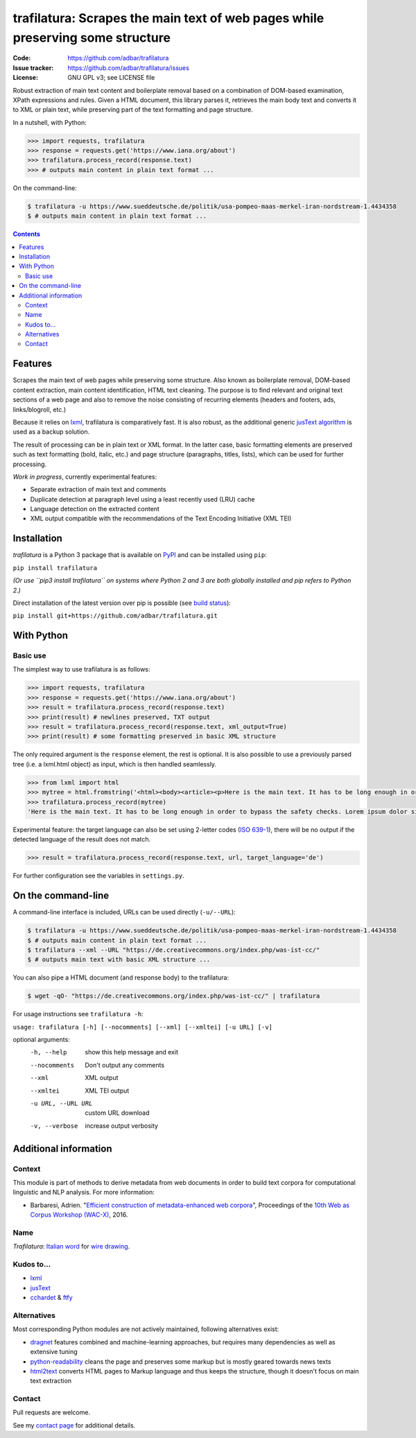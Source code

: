 trafilatura: Scrapes the main text of web pages while preserving some structure
===============================================================================

.. image:: https://img.shields.io/pypi/v/trafilatura.svg
    :target: https://pypi.python.org/pypi/trafilatura

.. image:: https://img.shields.io/pypi/l/trafilatura.svg
    :target: https://pypi.python.org/pypi/trafilatura

.. image:: https://img.shields.io/pypi/pyversions/trafilatura.svg
    :target: https://pypi.python.org/pypi/trafilatura

.. image:: https://img.shields.io/travis/adbar/trafilatura.svg
    :target: https://travis-ci.org/adbar/trafilatura

.. image:: https://img.shields.io/codecov/c/github/adbar/trafilatura.svg
    :target: https://codecov.io/gh/adbar/trafilatura


:Code:           https://github.com/adbar/trafilatura
:Issue tracker:  https://github.com/adbar/trafilatura/issues
:License:        GNU GPL v3; see LICENSE file


Robust extraction of main text content and boilerplate removal based on a combination of DOM-based examination, XPath expressions and rules. Given a HTML document, this library parses it, retrieves the main body text and converts it to XML or plain text, while preserving part of the text formatting and page structure.

In a nutshell, with Python:

.. code-block:: python

    >>> import requests, trafilatura
    >>> response = requests.get('https://www.iana.org/about')
    >>> trafilatura.process_record(response.text)
    >>> # outputs main content in plain text format ...

On the command-line:

.. code-block:: bash

    $ trafilatura -u https://www.sueddeutsche.de/politik/usa-pompeo-maas-merkel-iran-nordstream-1.4434358
    $ # outputs main content in plain text format ...


.. contents:: **Contents**
    :backlinks: none


Features
--------

Scrapes the main text of web pages while preserving some structure. Also known as boilerplate removal, DOM-based content extraction, main content identification, HTML text cleaning. The purpose is to find relevant and original text sections of a web page and also to remove the noise consisting of recurring elements (headers and footers, ads, links/blogroll, etc.)

Because it relies on `lxml <http://lxml.de/>`_, trafilatura is comparatively fast. It is also robust, as the additional generic `jusText algorithm <http://corpus.tools/wiki/Justext>`_ is used as a backup solution.

The result of processing can be in plain text or XML format. In the latter case, basic formatting elements are preserved such as text formatting (bold, italic, etc.) and page structure (paragraphs, titles, lists), which can be used for further processing.

*Work in progress*, currently experimental features:

-  Separate extraction of main text and comments
-  Duplicate detection at paragraph level using a least recently used (LRU) cache
-  Language detection on the extracted content
-  XML output compatible with the recommendations of the Text Encoding Initiative (XML TEI)


Installation
------------

*trafilatura* is a Python 3 package that is available on `PyPI <https://pypi.org/>`_ and can be installed using ``pip``:

``pip install trafilatura``

*(Or use ``pip3 install trafilatura`` on systems where Python 2 and 3 are both globally installed and pip refers to Python 2.)*

Direct installation of the latest version over pip is possible (see `build status <https://travis-ci.org/adbar/trafilatura>`_):

``pip install git+https://github.com/adbar/trafilatura.git``


With Python
-----------

Basic use
~~~~~~~~~

The simplest way to use trafilatura is as follows:

.. code-block:: python

    >>> import requests, trafilatura
    >>> response = requests.get('https://www.iana.org/about')
    >>> result = trafilatura.process_record(response.text)
    >>> print(result) # newlines preserved, TXT output
    >>> result = trafilatura.process_record(response.text, xml_output=True)
    >>> print(result) # some formatting preserved in basic XML structure

The only required argument is the ``response`` element, the rest is optional. It is also possible to use a previously parsed tree (i.e. a lxml.html object) as input, which is then handled seamlessly.

.. code-block:: python

    >>> from lxml import html
    >>> mytree = html.fromstring('<html><body><article><p>Here is the main text. It has to be long enough in order to bypass the safety checks. Lorem ipsum dolor sit amet, consectetur adipiscing elit, sed do eiusmod tempor incididunt ut labore et dolore magna aliqua.</p></article></body></html>')
    >>> trafilatura.process_record(mytree)
    'Here is the main text. It has to be long enough in order to bypass the safety checks. Lorem ipsum dolor sit amet, consectetur adipiscing elit, sed do eiusmod tempor incididunt ut labore et dolore magna aliqua.\n'

Experimental feature: the target language can also be set using 2-letter codes (`ISO 639-1 <https://en.wikipedia.org/wiki/List_of_ISO_639-1_codes>`_), there will be no output if the detected language of the result does not match.

.. code-block:: python

    >>> result = trafilatura.process_record(response.text, url, target_language='de')

For further configuration see the variables in ``settings.py``.


On the command-line
-------------------

A command-line interface is included, URLs can be used directly (``-u/--URL``):

.. code-block:: bash

    $ trafilatura -u https://www.sueddeutsche.de/politik/usa-pompeo-maas-merkel-iran-nordstream-1.4434358
    $ # outputs main content in plain text format ...
    $ trafilatura --xml --URL "https://de.creativecommons.org/index.php/was-ist-cc/"
    $ # outputs main text with basic XML structure ...

You can also pipe a HTML document (and response body) to the trafilatura:

.. code-block:: bash

    $ wget -qO- "https://de.creativecommons.org/index.php/was-ist-cc/" | trafilatura

For usage instructions see ``trafilatura -h``:

``usage: trafilatura [-h] [--nocomments] [--xml] [--xmltei] [-u URL] [-v]``

optional arguments:
  -h, --help         show this help message and exit
  --nocomments       Don't output any comments
  --xml              XML output
  --xmltei           XML TEI output
  -u URL, --URL URL  custom URL download
  -v, --verbose      increase output verbosity


Additional information
----------------------

Context
~~~~~~~

This module is part of methods to derive metadata from web documents in order to build text corpora for computational linguistic and NLP analysis. For more information:

-  Barbaresi, Adrien. "`Efficient construction of metadata-enhanced web corpora <https://hal.archives-ouvertes.fr/hal-01371704v2/document>`_", Proceedings of the `10th Web as Corpus Workshop (WAC-X) <https://www.sigwac.org.uk/wiki/WAC-X>`_, 2016.

Name
~~~~

*Trafilatura*: `Italian word <https://en.wiktionary.org/wiki/trafilatura>`_ for `wire drawing <https://en.wikipedia.org/wiki/Wire_drawing>`_.

Kudos to...
~~~~~~~~~~~

-  `lxml <http://lxml.de/>`_
-  `jusText <https://github.com/miso-belica/jusText>`_
-  `cchardet <https://github.com/PyYoshi/cChardet>`_ & `ftfy <https://github.com/LuminosoInsight/python-ftfy>`_

Alternatives
~~~~~~~~~~~~

Most corresponding Python modules are not actively maintained, following alternatives exist:

- `dragnet <https://github.com/dragnet-org/dragnet>`_ features combined and machine-learning approaches, but requires many dependencies as well as extensive tuning
- `python-readability <https://github.com/buriy/python-readability>`_ cleans the page and preserves some markup but is mostly geared towards news texts
- `html2text <https://github.com/Alir3z4/html2text>`_ converts HTML pages to Markup language and thus keeps the structure, though it doesn't focus on main text extraction

Contact
~~~~~~~

Pull requests are welcome.

See my `contact page <http://adrien.barbaresi.eu/contact.html>`_ for additional details.


